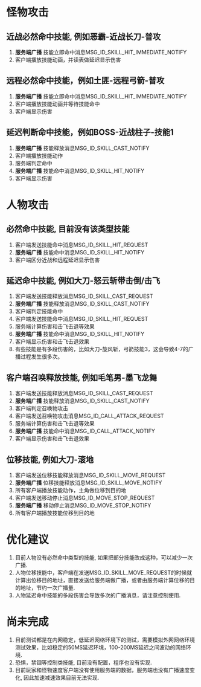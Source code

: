 #+OPTIONS: ^:{}

* 怪物攻击
** 近战必然命中技能, 例如恶霸-近战长刀-普攻
1. *服务端广播* 技能立即命中消息MSG_ID_SKILL_HIT_IMMEDIATE_NOTIFY
2. 客户端播放技能动画，并读表做延迟显示伤害

** 远程必然命中技能，例如土匪-远程弓箭-普攻
1. *服务端广播* 技能立即命中消息MSG_ID_SKILL_HIT_IMMEDIATE_NOTIFY
2. 客户端播放技能动画并等待技能命中
3. 客户端显示伤害

** 延迟判断命中技能，例如BOSS-近战柱子-技能1
1. *服务端广播* 技能释放消息MSG_ID_SKILL_CAST_NOTIFY
2. 客户端播放技能动作
3. 服务端判定命中
4. *服务端广播* 技能命中消息MSG_ID_SKILL_HIT_NOTIFY
5. 客户端显示伤害

* 人物攻击
** 必然命中技能, 目前没有该类型技能
1. 客户端发送技能命中消息MSG_ID_SKILL_HIT_REQUEST
2. *服务端广播* 技能命中消息MSG_ID_SKILL_HIT_NOTIFY
3. 客户端区分近战和远程延迟显示伤害

** 延迟命中技能, 例如大刀-怒云斩带击倒/击飞
1. 客户端发送技能释放消息MSG_ID_SKILL_CAST_REQUEST
2. *服务端广播* 技能释放消息MSG_ID_SKILL_CAST_NOTIFY
3. 客户端判定技能命中
4. 客户端发送技能命中消息MSG_ID_SKILL_HIT_REQUEST
5. 服务端计算伤害和击飞击退等效果
6. *服务端广播* 技能命中消息MSG_ID_SKILL_HIT_NOTIFY
7. 客户端显示伤害和击飞击退效果
8. 有些技能是有多段伤害的，比如大刀-旋风斩，弓箭技能3，这会导致4-7的广播过程发生很多次。

** 客户端召唤释放技能, 例如毛笔男-墨飞龙舞
1. 客户端发送技能释放消息MSG_ID_SKILL_CAST_REQUEST
2. *服务端广播* 技能释放消息MSG_ID_SKILL_CAST_NOTIFY
3. 客户端判定召唤物攻击
4. 客户端发送召唤物攻击消息MSG_ID_CALL_ATTACK_REQUEST
5. 服务端计算伤害和击飞击退等效果
6. *服务端广播* 技能命中消息MSG_ID_CALL_ATTACK_NOTIFY
7. 客户端显示伤害和击飞击退效果


** 位移技能, 例如大刀-滚地
1. 客户端发送位移技能释放消息MSG_ID_SKILL_MOVE_REQUEST
2. *服务端广播* 位移技能释放消息MSG_ID_SKILL_MOVE_NOTIFY
3. 所有客户端播放技能动作，主角做位移到目的地
4. 客户端发送移动停止消息MSG_ID_MOVE_STOP_REQUEST
5. *服务端广播* 移动停止消息MSG_ID_MOVE_STOP_NOTIFY
6. 所有客户端播放技能位移到目的地

* 优化建议
1. 目前人物没有必然命中类型的技能, 如果把部分技能改成这种，可以减少一次广播.
2. 人物位移技能中，客户端在发送MSG_ID_SKILL_MOVE_REQUEST的时候就计算出位移目的地址，直接发送给服务端做广播，或者由服务端计算位移的目的地址，节约一次广播量.
3. 人物延迟命中技能的多段伤害会导致多次的广播消息，请注意控制使用.

* 尚未完成
1. 目前测试都是在内网稳定，低延迟网络环境下的测试，需要模拟外网网络环境测试效果，比如稳定的50MS延迟环境，100-200MS延迟之间波动的网络环境.
2. 恐惧，禁锢等控制类技能, 目前没有配置，程序也没有实现.
3. 目前玩家和怪物速度客户端没有使用服务端的数据，服务端也没有广播速度变化, 因此加速减速效果目前无法实现.




